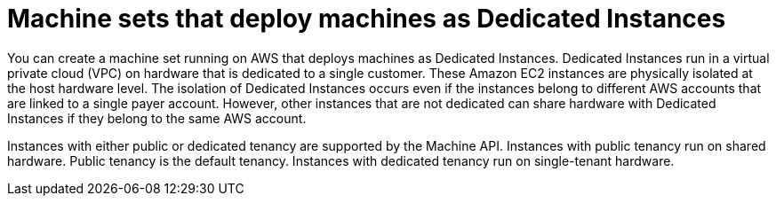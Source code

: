 // Module included in the following assemblies:
//
// * machine_management/creating_machinesets/creating-machineset-aws.adoc

[id="machineset-dedicated-instance_{context}"]
= Machine sets that deploy machines as Dedicated Instances

[role="_abstract"]
You can create a machine set running on AWS that deploys machines as Dedicated Instances. Dedicated Instances run in a virtual private cloud (VPC) on hardware that is dedicated to a single customer. These Amazon EC2 instances are physically isolated at the host hardware level. The isolation of Dedicated Instances occurs even if the instances belong to different AWS accounts that are linked to a single payer account. However, other instances that are not dedicated can share hardware with Dedicated Instances if they belong to the same AWS account.

Instances with either public or dedicated tenancy are supported by the Machine API. Instances with public tenancy run on shared hardware. Public tenancy is the default tenancy. Instances with dedicated tenancy run on single-tenant hardware.
